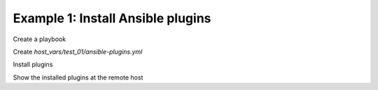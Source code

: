 .. _ug_task_ansible_plugins_ex1:

Example 1: Install Ansible plugins
^^^^^^^^^^^^^^^^^^^^^^^^^^^^^^^^^^

Create a playbook

.. code-block:: yaml
   :emphasize-lines: 1

   shell> cat ansible.yml
   - hosts: test_01
     become: true
     roles:
       - vbotka.ansible

Create *host_vars/test_01/ansible-plugins.yml* 

.. code-block:: yaml
   :emphasize-lines: 1

   shell> cat host_vars/test_01/ansible-plugins.yml
   map_vbotka_ver: 1.7.0
   map_vbotka_sha256: "sha256:c794517999ae83eea615cb65e337e8c7b9ce2636b34d75c625641f8b804bcc03"
   ma_plugins:
     - archive: ansible-plugins-{{ map_vbotka_ver }}.tar.gz
       archive_url: https://github.com/vbotka/ansible-plugins/archive/{{ map_vbotka_ver }}.tar.gz
       checksum: "{{ map_vbotka_sha256 }}"
       dest: ansible-plugins-{{ map_vbotka_ver }}
       link: ansible-plugins
       plugins:
         - path: ansible-plugins/filter_plugins/dict_filters
           ini_key: filter_plugins
           enable: true
         - path: ansible-plugins/filter_plugins/hash_filters
           ini_key: filter_plugins
           enable: true
         - path: ansible-plugins/filter_plugins/list_filters
           ini_key: filter_plugins
           enable: true

Install plugins

.. code-block:: sh
   :emphasize-lines: 1

   shell> ansible-playbook ansible.yml -t ma_plugins
   ...
   TASK [vbotka.ansible : plugins: Debug ma_plugins_paths_list] *********
   ok: [planb] => (item=filter_plugins) => {
       "msg": {
           "filter_plugins": {
               "paths": [
                   "ansible-plugins/filter_plugins/dict_filters", 
                   "ansible-plugins/filter_plugins/hash_filters", 
                   "ansible-plugins/filter_plugins/list_filters", 
               ]
           }
       }
   }

Show the installed plugins at the remote host

.. code-block:: sh
   :emphasize-lines: 1

   test_01> tree /usr/local/ansible/plugins/ansible-plugins/filter_plugins/
   /usr/local/ansible/plugins/ansible-plugins/filter_plugins/
   ├── dict_filters
   │   └── dict_filters.py
   ├── hash_filters
   │   └── hash_filters.py
   └── list_filters
       └── list_filters.py
